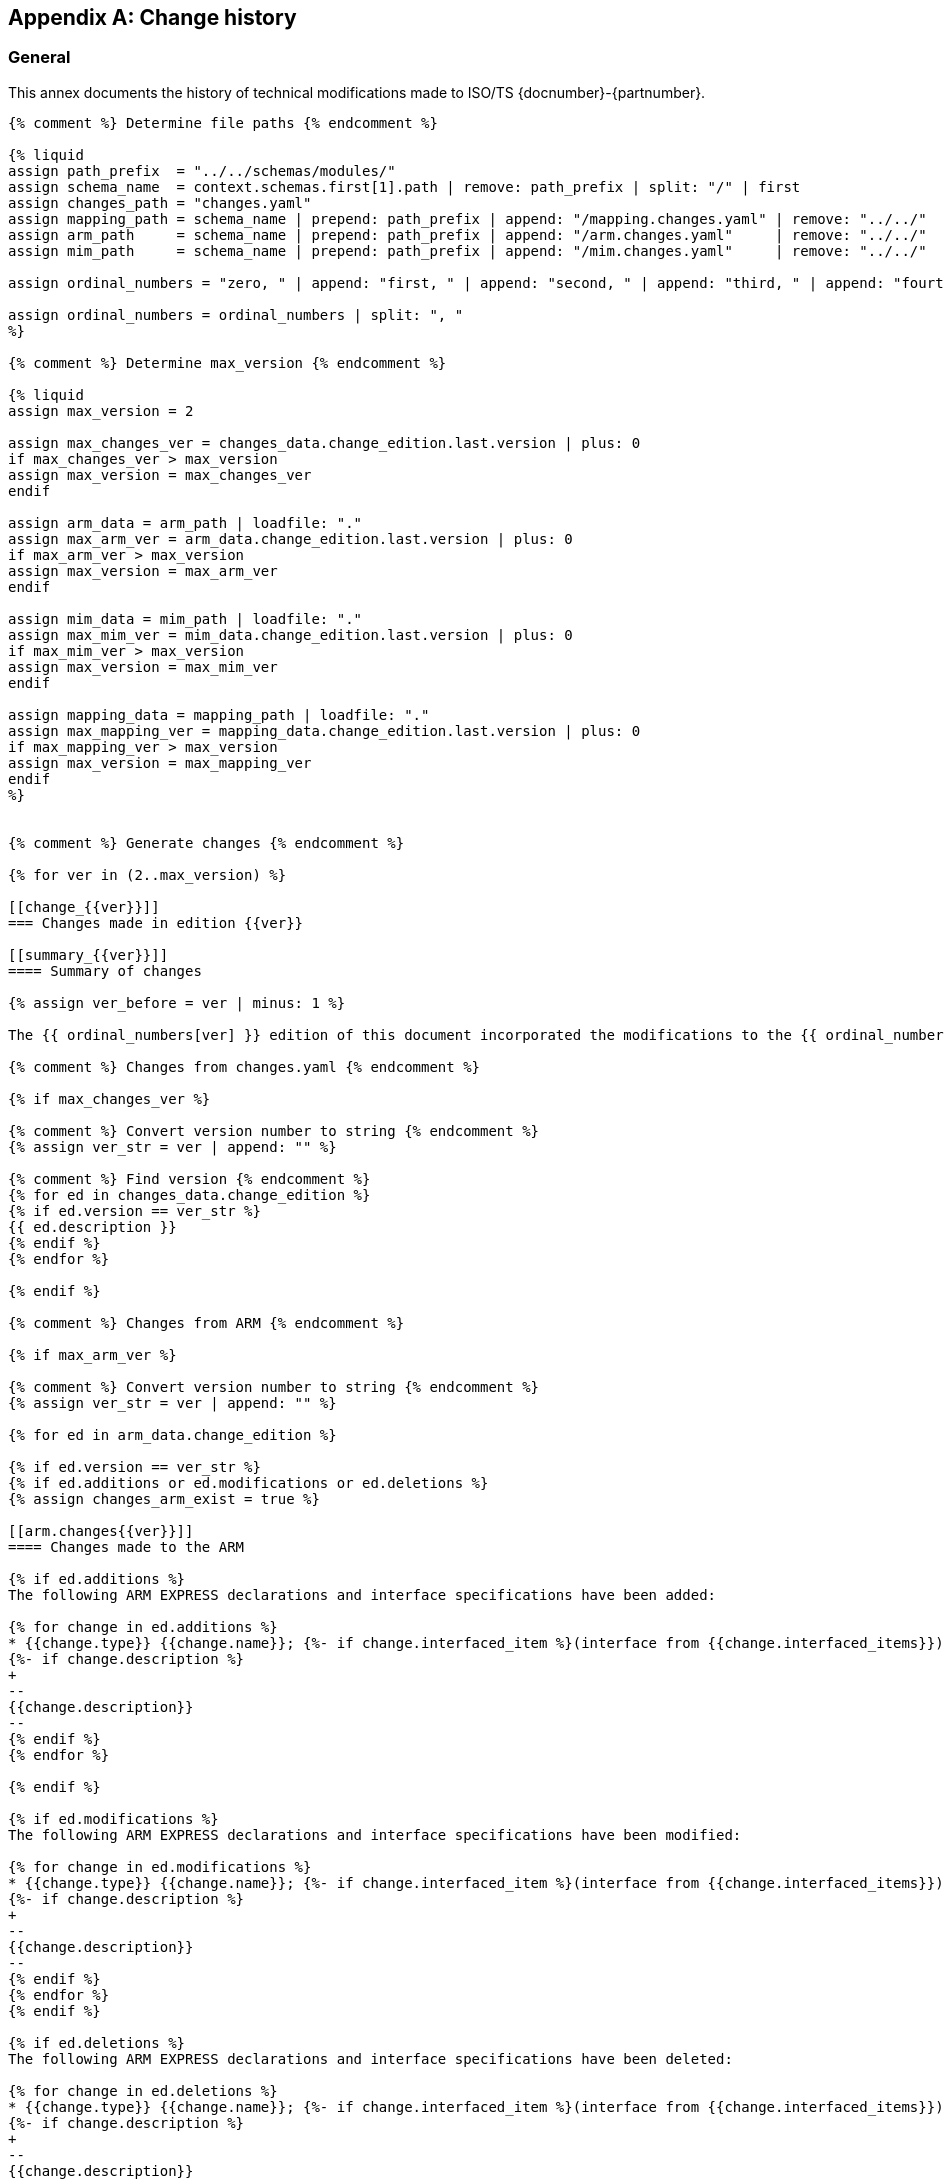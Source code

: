 
[[annex_change_history]]
[appendix,obligation=informative]
== Change history

[[change_history_general]]
=== General

This annex documents the history of technical modifications made to
ISO/TS {docnumber}-{partnumber}.

[data2text,context=schemas.yaml,changes_data=changes.yaml]
----
{% comment %} Determine file paths {% endcomment %}

{% liquid
assign path_prefix  = "../../schemas/modules/"
assign schema_name  = context.schemas.first[1].path | remove: path_prefix | split: "/" | first
assign changes_path = "changes.yaml"
assign mapping_path = schema_name | prepend: path_prefix | append: "/mapping.changes.yaml" | remove: "../../"
assign arm_path     = schema_name | prepend: path_prefix | append: "/arm.changes.yaml"     | remove: "../../"
assign mim_path     = schema_name | prepend: path_prefix | append: "/mim.changes.yaml"     | remove: "../../"

assign ordinal_numbers = "zero, " | append: "first, " | append: "second, " | append: "third, " | append: "fourth, " | append: "fifth, " | append: "sixth, " | append: "seventh, " | append: "eighth, " | append: "ninth, " | append: "tenth, " | append: "eleventh, " | append: "twelfth, " | append: "thirteenth, " | append: "fourteenth, " | append: "fifteenth, " | append: "sixteenth, " | append: "sixteenth, " | append: "seventeenth, " | append: "eighteenth, " | append: "nineteenth, " | append: "twentieth"

assign ordinal_numbers = ordinal_numbers | split: ", "
%}

{% comment %} Determine max_version {% endcomment %}

{% liquid
assign max_version = 2

assign max_changes_ver = changes_data.change_edition.last.version | plus: 0
if max_changes_ver > max_version
assign max_version = max_changes_ver
endif

assign arm_data = arm_path | loadfile: "."
assign max_arm_ver = arm_data.change_edition.last.version | plus: 0
if max_arm_ver > max_version
assign max_version = max_arm_ver
endif

assign mim_data = mim_path | loadfile: "."
assign max_mim_ver = mim_data.change_edition.last.version | plus: 0
if max_mim_ver > max_version
assign max_version = max_mim_ver
endif

assign mapping_data = mapping_path | loadfile: "."
assign max_mapping_ver = mapping_data.change_edition.last.version | plus: 0
if max_mapping_ver > max_version
assign max_version = max_mapping_ver
endif
%}


{% comment %} Generate changes {% endcomment %}

{% for ver in (2..max_version) %}

[[change_{{ver}}]]
=== Changes made in edition {{ver}}

[[summary_{{ver}}]]
==== Summary of changes

{% assign ver_before = ver | minus: 1 %}

The {{ ordinal_numbers[ver] }} edition of this document incorporated the modifications to the {{ ordinal_numbers[ver_before] }} edition listed below.

{% comment %} Changes from changes.yaml {% endcomment %}

{% if max_changes_ver %}

{% comment %} Convert version number to string {% endcomment %}
{% assign ver_str = ver | append: "" %}

{% comment %} Find version {% endcomment %}
{% for ed in changes_data.change_edition %}
{% if ed.version == ver_str %}
{{ ed.description }}
{% endif %}
{% endfor %}

{% endif %}

{% comment %} Changes from ARM {% endcomment %}

{% if max_arm_ver %}

{% comment %} Convert version number to string {% endcomment %}
{% assign ver_str = ver | append: "" %}

{% for ed in arm_data.change_edition %}

{% if ed.version == ver_str %}
{% if ed.additions or ed.modifications or ed.deletions %}
{% assign changes_arm_exist = true %}

[[arm.changes{{ver}}]]
==== Changes made to the ARM

{% if ed.additions %}
The following ARM EXPRESS declarations and interface specifications have been added:

{% for change in ed.additions %}
* {{change.type}} {{change.name}}; {%- if change.interfaced_item %}(interface from {{change.interfaced_items}}){% endif %}
{%- if change.description %}
+
--
{{change.description}}
--
{% endif %}
{% endfor %}

{% endif %}

{% if ed.modifications %}
The following ARM EXPRESS declarations and interface specifications have been modified:

{% for change in ed.modifications %}
* {{change.type}} {{change.name}}; {%- if change.interfaced_item %}(interface from {{change.interfaced_items}}){% endif %}
{%- if change.description %}
+
--
{{change.description}}
--
{% endif %}
{% endfor %}
{% endif %}

{% if ed.deletions %}
The following ARM EXPRESS declarations and interface specifications have been deleted:

{% for change in ed.deletions %}
* {{change.type}} {{change.name}}; {%- if change.interfaced_item %}(interface from {{change.interfaced_items}}){% endif %}
{%- if change.description %}
+
--
{{change.description}}
--
{% endif %}

{% endfor %}
{% endif %}

{% endif %}
{% endif %}

{% endfor %}

{% if changes_arm_exist and max_mapping_ver %}

In addition, modifications have been made to the mapping specification, the MIM schema and the EXPRESS-G diagrams to reflect and be consistent with the modifications of the ARM.

{% assign changes_arm_exist = false %}
{% endif %}

{% endif %}


{% comment %} Changes from Mapping {% endcomment %}

{% if max_mapping_ver %}

{% assign ver_str = ver | append: "" %}

{% for ed in mapping_data.change_edition %}

{% comment %} Find version {% endcomment %}
{% if ed.version == ver_str %}

[[mapping.changes{{ver}}]]
==== Changes made to the mapping

{% if ed.changes.size == 1 %}

{{ ed.changes[0].description }}

{% else %}

The following changes have been made to the ARM to MIM mapping:

{% for item in ed.changes %}
* {{ item.change }}
{% endfor %}

{% endif %}

{% endif %}
{% endfor %}

{% endif %}


{% comment %} Changes from MIM {% endcomment %}

{% if max_mim_ver %}
{% assign ver_str = ver | append: "" %}

{% for ed in mim_data.change_edition %}

{% comment %} Find version {% endcomment %}
{% if ed.version == ver_str %}
{% if ed.additions or ed.modifications or ed.deletions %}

[[mim.changes{{ver}}]]
==== Changes made to the MIM

{% if ed.additions %}
The following MIM EXPRESS declarations and interface specifications have been added:

{% for change in ed.additions %}
* {{change.type}} {{change.name}}; {%- if change.interfaced_item %}(interface from {{change.interfaced_items}}){% endif %}
{%- if change.description %}
+
--
{{change.description}}
--
{% endif %}
{% endfor %}

{% endif %}

{% if ed.modifications %}
The following MIM EXPRESS declarations and interface specifications have been modified:

{% for change in ed.modifications %}
* {{change.type}} {{change.name}}; {%- if change.interfaced_item %}(interface from {{change.interfaced_items}}){% endif %}
{%- if change.description %}
+
--
{{change.description}}
--
{% endif %}
{% endfor %}
{% endif %}

{% if ed.deletions %}
The following MIM EXPRESS declarations and interface specifications have been deleted:

{% for change in ed.deletions %}
* {{change.type}} {{change.name}}; {%- if change.interfaced_item %}(interface from {{change.interfaced_items}}){% endif %}
{%- if change.description %}
+
--
{{change.description}}
--
{% endif %}

{% endfor %}
{% endif %}

{% endif %}
{% endif %}

{% endfor %}

{% endif %}

{% endfor %}
----

////

# Considerations on the design of this Change history template

Changes are tracked from edition 2 forward. Every edition change is conformed by:

- "General" changes from changes.yaml file located at document folder, if it exists.
- ARM changes, if there are.
- MIM changes, if there are.
- Mapping changes, if there are.

On every edition change, there is a "Summary of changes" sub-section, no matter what.


## "General" changes from changes.yaml

NOTE: It is said "General" changes to differentiate from the other type of changes (ARM, MIM, and Mapping).

Changes specified in changes.yaml goes after "Summary of changes" first paragraph which is a boilerplate.

Access to changes.yaml is done in the heading of `data2text` block.


## ARM changes

ARM changes must be included if `version` item contains: additions, modifications or deletions.

If there are subsequent Mapping changes, this boilerplate should be added at the end:

"In addition, modifications have been made to the mapping specification, the MIM schema and the EXPRESS-G diagrams to reflect and be consistent with the modifications of the ARM."


## MIM changes

MIM changes must be included if `version` item contains: additions, `modifications` or deletions.


## Mapping changes

If a `mapping.changes.yaml` file exist, changes should be added.

If `changes` array contains more than one item named `change` this boilerplate should be added:

"The following changes have been made to the ARM to MIM mapping:"

* {{ change 1}}
...
* {{ change N }}

If `changes` array contains only one item tagged as `description`. No boilerplate should be added.


## Sample documents
1047: contains only "general" changes (i.e. from `changes.yaml`)
1061: contains ARM, MIM, Mapping, and "general" changes
1068: contains "general", ARM and MIM changes
1707: contains ARM, MIM and Mapping changes

////